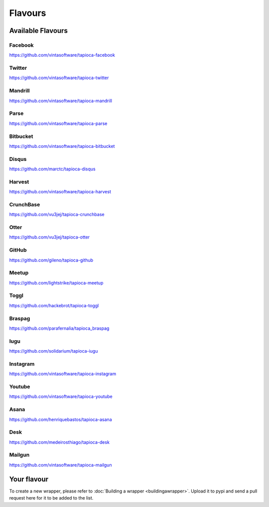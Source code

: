 ========
Flavours
========

Available Flavours
==================


.. _flavour-facebook:

Facebook
--------
`<https://github.com/vintasoftware/tapioca-facebook>`_

.. _flavour-twitter:

Twitter
-------
`<https://github.com/vintasoftware/tapioca-twitter>`_

Mandrill
--------
`<https://github.com/vintasoftware/tapioca-mandrill>`_

Parse
-----
`<https://github.com/vintasoftware/tapioca-parse>`_

Bitbucket
---------
`<https://github.com/vintasoftware/tapioca-bitbucket>`_

Disqus
------
`<https://github.com/marctc/tapioca-disqus>`_

Harvest
-------
`<https://github.com/vintasoftware/tapioca-harvest>`_

CrunchBase
----------
`<https://github.com/vu3jej/tapioca-crunchbase>`_

Otter
-----
`<https://github.com/vu3jej/tapioca-otter>`_

GitHub
------
`<https://github.com/gileno/tapioca-github>`_

Meetup
------
`<https://github.com/lightstrike/tapioca-meetup>`_

Toggl
-----
`<https://github.com/hackebrot/tapioca-toggl>`_

Braspag
-------
`<https://github.com/parafernalia/tapioca_braspag>`_

Iugu
----
`<https://github.com/solidarium/tapioca-iugu>`_

Instagram
---------
`<https://github.com/vintasoftware/tapioca-instagram>`_

Youtube
---------
`<https://github.com/vintasoftware/tapioca-youtube>`_

Asana
-----
`<https://github.com/henriquebastos/tapioca-asana>`_

Desk
-----
`<https://github.com/medeirosthiago/tapioca-desk>`_

Mailgun
-----
`<https://github.com/vintasoftware/tapioca-mailgun>`_

Your flavour
============
To create a new wrapper, please refer to :doc:`Building a wrapper <buildingawrapper>`. Upload it to pypi and send a pull request here for it to be added to the list.
